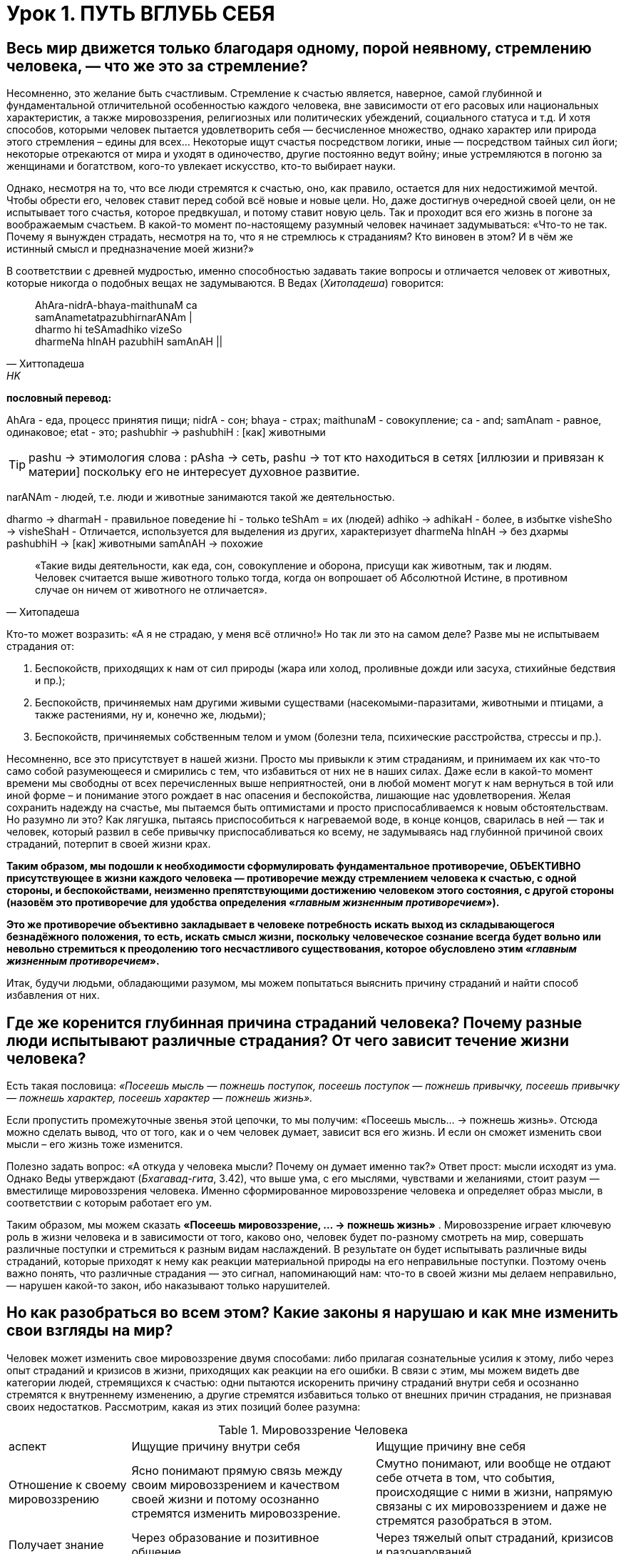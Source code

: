 = Урок 1. ПУТЬ ВГЛУБЬ СЕБЯ

== Весь мир движется только благодаря одному, порой неявному, стремлению человека, — что же это за стремление?

Несомненно, это желание быть счастливым. Стремление к счастью является, наверное, самой глубинной и фундаментальной отличительной особенностью каждого человека, вне зависимости от его расовых или национальных характеристик, а также мировоззрения, религиозных или политических убеждений, социального статуса и т.д. И хотя способов, которыми человек пытается удовлетворить себя — бесчисленное множество, однако характер или природа этого стремления – едины для всех... Некоторые ищут счастья посредством логики, иные — посредством тайных сил йоги; некоторые отрекаются от мира и уходят в одиночество, другие постоянно ведут войну; иные устремляются в погоню за женщинами и богатством, кого-то увлекает искусство, кто-то выбирает науки.

Однако, несмотря на то, что все люди стремятся к счастью, оно, как правило, остается для них недостижимой мечтой. Чтобы обрести его, человек ставит перед собой всё новые и новые цели. Но, даже достигнув очередной своей цели, он не испытывает того счастья, которое предвкушал, и потому ставит новую цель. Так и проходит вся его жизнь в погоне за воображаемым счастьем. В какой-то момент по-настоящему разумный человек начинает задумываться: «Что-то не так. Почему я вынужден страдать, несмотря на то, что я не стремлюсь к страданиям? Кто виновен в этом? И в чём же истинный смысл и предназначение моей жизни?»

В соответствии с древней мудростью, именно способностью задавать такие вопросы и отличается человек от животных, которые никогда о подобных вещах не задумываются. В Ведах (_Хитопадеша_) говорится:

[quote, Хиттопадеша, HK]
--
AhAra-nidrA-bhaya-maithunaM ca +
samAnametatpazubhirnarANAm | +
dharmo hi teSAmadhiko vizeSo +
dharmeNa hInAH pazubhiH samAnAH ||
--

**пословный перевод:** 

AhAra - еда, процесс принятия пищи;
nidrA - сон;
bhaya - страх; 
maithunaM - совокупление;
ca - and;
samAnam - равное, одинаковое;
etat - это;
pashubhir ->  pashubhiH : [как] животными

[TIP]
pashu -> этимология слова : pAsha -> сеть, pashu -> тот кто находиться в сетях [иллюзии и привязан к материи] поскольку его не интересует духовное развитие.

narANAm - людей, т.е. люди и животные занимаются такой же деятельностью.

dharmo -> dharmaH - правильное поведение
hi - только
teShAm = их (людей)
adhiko -> adhikaH - более, в избытке
visheSho -> visheShaH - Отличается, используется для выделения из других, характеризует
dharmeNa hInAH -> без дхармы
pashubhiH -> [как] животными
samAnAH -> похожие
[quote, Хитопадеша]
--
«Такие виды деятельности, как еда, сон, совокупление и оборона, присущи как животным, так и людям. Человек считается выше животного только тогда, когда он вопрошает об Абсолютной Истине, в противном случае он ничем от животного не отличается».
--

Кто-то может возразить: «А я не страдаю, у меня всё отлично!» Но так ли это на самом деле? Разве мы не испытываем страдания от:

1. Беспокойств, приходящих к нам от сил природы (жара или холод, проливные дожди или засуха, стихийные бедствия и пр.);
2. Беспокойств, причиняемых нам другими живыми существами (насекомыми-паразитами, животными и птицами, а также растениями, ну и, конечно же, людьми);
3. Беспокойств, причиняемых собственным телом и умом (болезни тела, психические расстройства, стрессы и пр.).

Несомненно, все это присутствует в нашей жизни. Просто мы привыкли к этим страданиям, и принимаем их как что-то само собой разумеющееся и смирились с тем, что избавиться от них не в наших силах. Даже если в какой-то момент времени мы свободны от всех перечисленных выше неприятностей, они в любой момент могут к нам вернуться в той или иной форме – и понимание этого рождает в нас опасения и беспокойства, лишающие нас удовлетворения. Желая сохранить надежду на счастье, мы пытаемся быть оптимистами и просто приспосабливаемся к новым обстоятельствам. Но разумно ли это? Как лягушка, пытаясь приспособиться к нагреваемой воде, в конце концов, сварилась в ней — так и человек, который развил в себе привычку приспосабливаться ко всему, не задумываясь над глубинной причиной своих страданий, потерпит в своей жизни крах.

**Таким образом, мы подошли к необходимости сформулировать фундаментальное противоречие, ОБЪЕКТИВНО присутствующее в жизни каждого человека — противоречие между стремлением человека к счастью, с одной стороны, и беспокойствами, неизменно препятствующими достижению человеком этого состояния, с другой стороны (назовём это противоречие для удобства определения «_главным жизненным противоречием_»).**

**Это же противоречие объективно закладывает в человеке потребность искать выход из складывающегося безнадёжного положения, то есть, искать смысл жизни, поскольку человеческое сознание всегда будет вольно или невольно стремиться к преодолению того несчастливого существования, которое обусловлено этим «_главным жизненным противоречием_».**

Итак, будучи людьми, обладающими разумом, мы можем попытаться выяснить причину страданий и найти способ избавления от них.

== Где же коренится глубинная причина страданий человека? Почему разные люди испытывают различные страдания? От чего зависит течение жизни человека?



Есть такая пословица: _«Посеешь мысль — пожнешь поступок, посеешь поступок — пожнешь привычку, посеешь привычку — пожнешь характер, посеешь характер — пожнешь жизнь»._

Если пропустить промежуточные звенья этой цепочки, то мы получим: «Посеешь мысль... -> пожнешь жизнь». Отсюда можно сделать вывод, что от того, как и о чем человек думает, зависит вся его жизнь. И если он сможет изменить свои мысли – его жизнь тоже изменится.

Полезно задать вопрос: «А откуда у человека мысли? Почему он думает именно так?» Ответ прост: мысли исходят из ума. Однако Веды утверждают (_Бхагавад-гита_, 3.42), что выше ума, с его мыслями, чувствами и желаниями, стоит разум — вместилище мировоззрения человека. Именно сформированное мировоззрение человека и определяет образ мысли, в соответствии с которым работает его ум.

Таким образом, мы можем сказать **«Посеешь мировоззрение, … -> пожнешь жизнь»** . Мировоззрение играет ключевую роль в жизни человека и в зависимости от того, каково оно, человек будет по-разному смотреть на мир, совершать различные поступки и стремиться к разным видам наслаждений. В результате он будет испытывать различные виды страданий, которые приходят к нему как реакции материальной природы на его неправильные поступки. Поэтому очень важно понять, что различные страдания — это сигнал, напоминающий нам: что-то в своей жизни мы делаем неправильно, — нарушен какой-то закон, ибо наказывают только нарушителей.

== Но как разобраться во всем этом? Какие законы я нарушаю и как мне изменить свои взгляды на мир?

Человек может изменить свое мировоззрение двумя способами: либо прилагая сознательные усилия к этому, либо через опыт страданий и кризисов в жизни, приходящих как реакции на его ошибки. В связи с этим, мы можем видеть две категории людей, стремящихся к счастью: одни пытаются искоренить причину страданий внутри себя и осознанно стремятся к внутреннему изменению, а другие стремятся избавиться только от внешних причин страдания, не признавая своих недостатков. Рассмотрим, какая из этих позиций более разумна:

.Мировоззрение Человека

[cols="2,4,4"]
|===
аспект |Ищущие причину внутри себя| Ищущие причину вне себя |
Отношение к своему мировоззрению |  Ясно понимают прямую связь между своим мировоззрением и качеством своей жизни и потому осознанно стремятся изменить мировоззрение.
| Смутно понимают, или вообще не отдают себе отчета в том, что события, происходящие с ними в жизни, напрямую связаны с их мировоззрением и даже не стремятся разобраться в этом.

|Получает знание|Через образование и позитивное общение.
|Через тяжелый опыт страданий, кризисов и разочарований.

| Смена мировоззрения происходит | Благодаря осознанному выбору (применению свободы воли) | Когда жизнь разрушает его (человек вынужден изменить свои взгляды, т.к. испытал крах).

| Тип веры | Вера осознанная, глубокая | Вера слепая (фанатичная или основанная на сантиментах).

| Стиль жизни | Активный, упреждающий | Пассивно реагирующий |

|===




Как видно из таблицы, есть 2 вида смены мировоззрения:

1. человек сам стремиться найти истину
2. он ждет, пока жизнь разрушит его неверные воззрения

Учитывая проведенное сравнение, не трудно заметить, что из этих двух вариантов, внутреннее изменение сознания с помощью образования и позитивного общения — метод гораздо более безболезненный и достойный человека. Если воспользоваться им, можно разрешить «главное жизненное противоречие».

**Что это за знание, которое способно так благотворно повлиять на мою жизнь и существует ли оно вообще? Кто является источником этого Абсолютного знания, и каким способом его можно получить?**** **